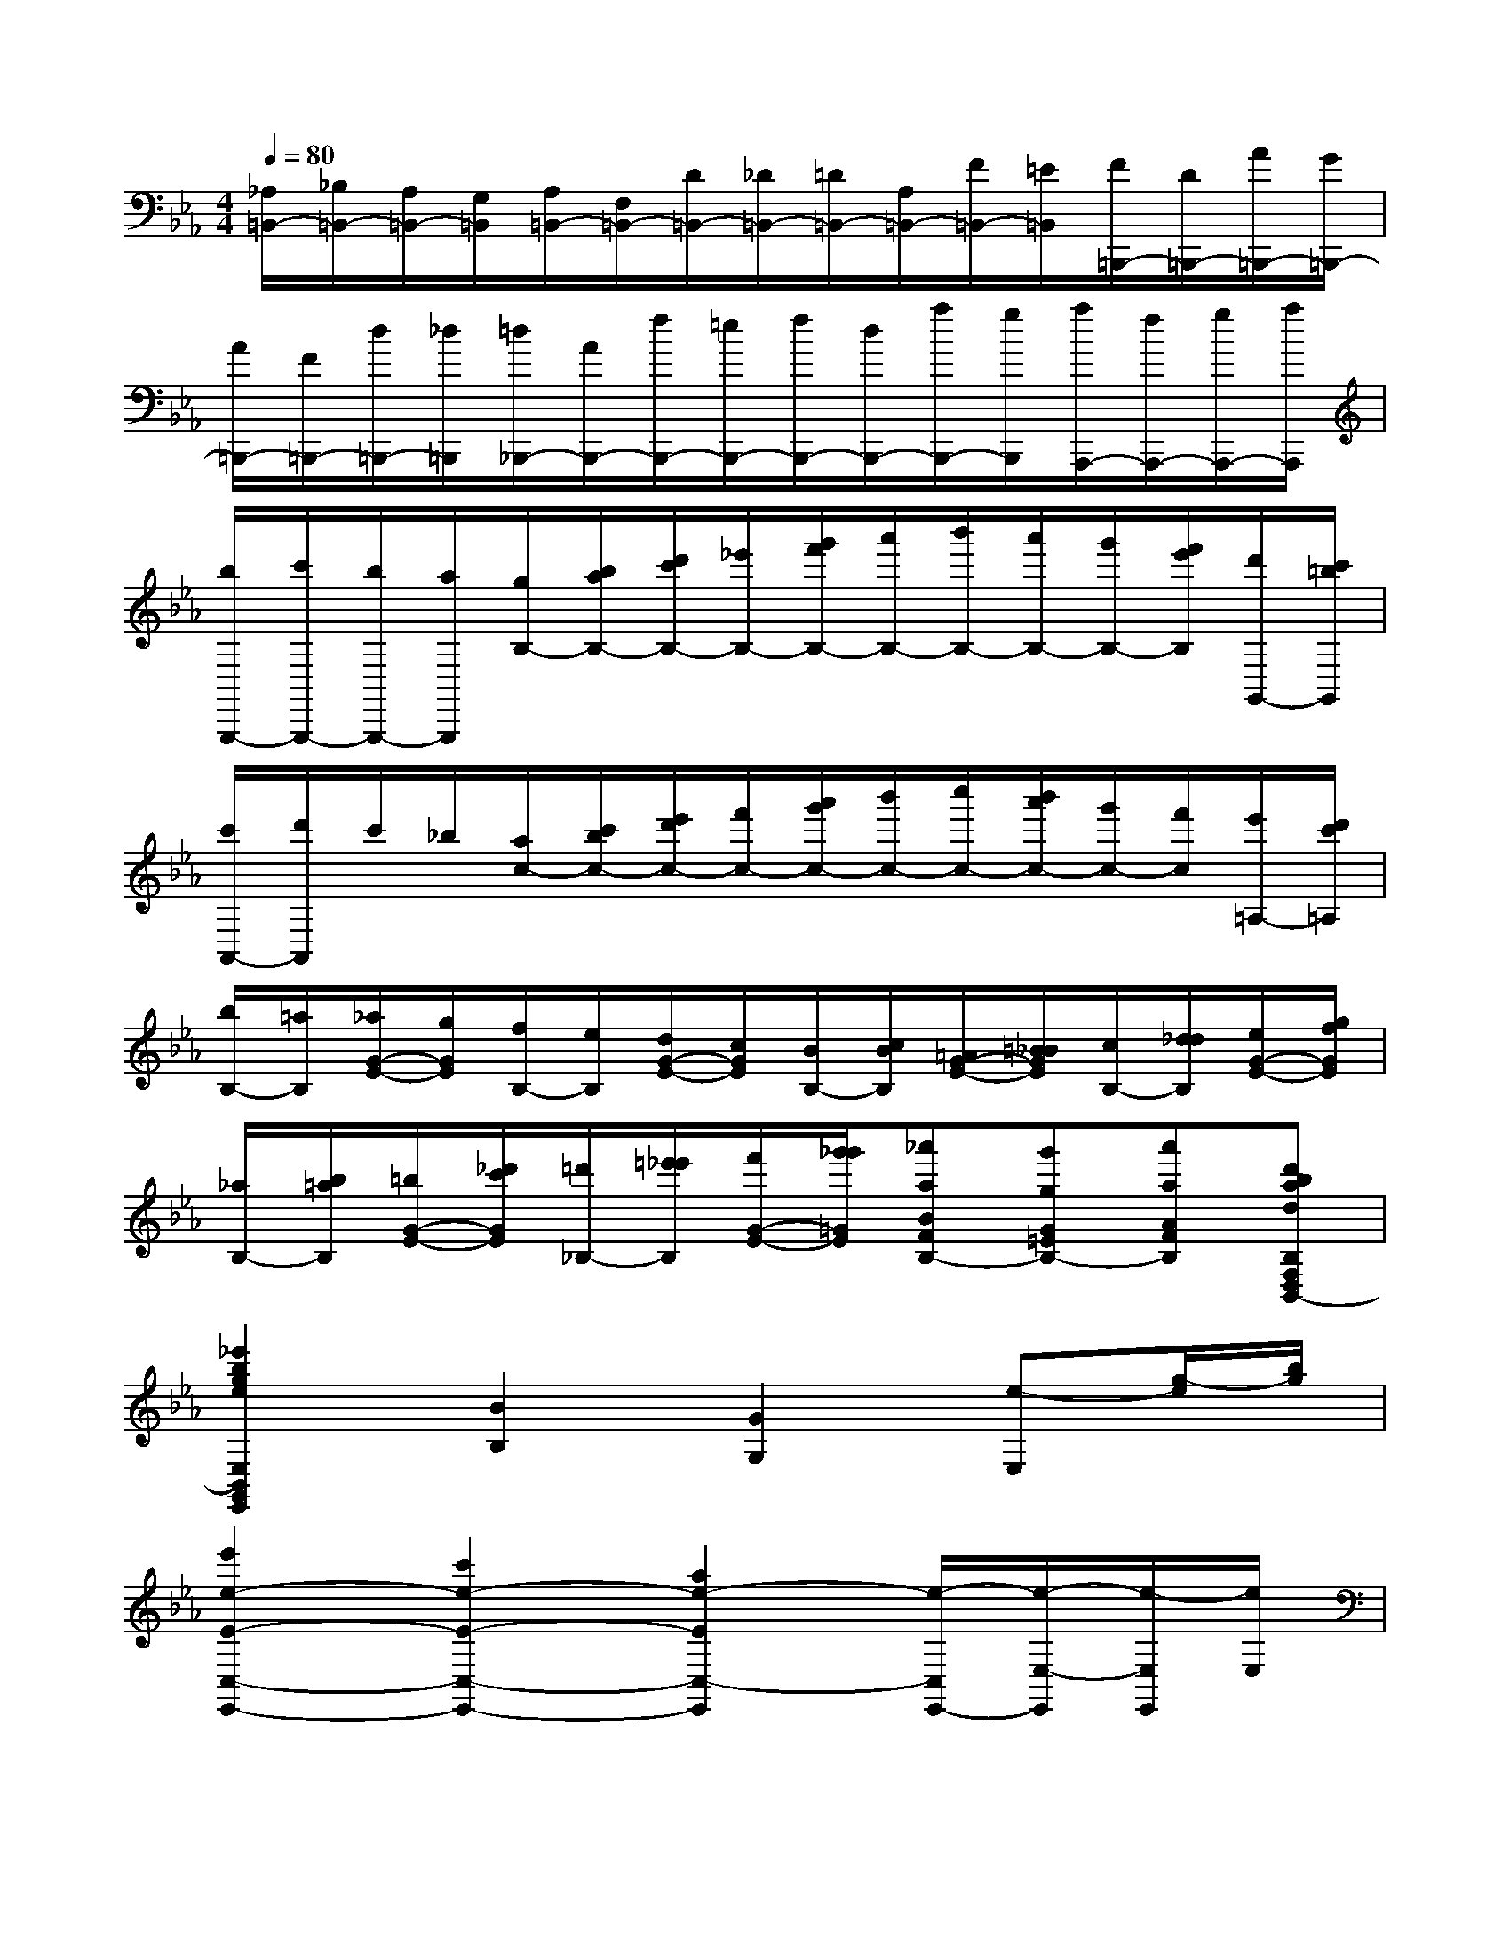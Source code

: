 X:1
T:
M:4/4
L:1/8
Q:1/4=80
K:Eb%3flats
V:1
[_A,/2=B,,/2-][_B,/2=B,,/2-][A,/2=B,,/2-][G,/2=B,,/2][A,/2=B,,/2-][F,/2=B,,/2-][D/2=B,,/2-][_D/2=B,,/2-][=D/2=B,,/2-][A,/2=B,,/2-][F/2=B,,/2-][=E/2=B,,/2][F/2=B,,,/2-][D/2=B,,,/2-][A/2=B,,,/2-][G/2=B,,,/2-]|
[A/2=B,,,/2-][F/2=B,,,/2-][d/2=B,,,/2-][_d/2=B,,,/2][=d/2_B,,,/2-][A/2B,,,/2-][f/2B,,,/2-][=e/2B,,,/2-][f/2B,,,/2-][d/2B,,,/2-][a/2B,,,/2-][g/2B,,,/2][a/2A,,,/2-][f/2A,,,/2-][g/2A,,,/2-][a/2A,,,/2]|
[b/2G,,,/2-][c'/2G,,,/2-][b/2G,,,/2-][a/2G,,,/2][g/2B,/2-][b/2a/2B,/2-][d'/2c'/2B,/2-][_e'/2B,/2-][g'/2f'/2B,/2-][a'/2B,/2-][b'/2B,/2-][a'/2B,/2-][g'/2B,/2-][f'/2e'/2B,/2][d'/2G,,/2-][c'/2=b/2G,,/2]|
[c'/2A,,/2-][d'/2A,,/2]c'/2_b/2[a/2c/2-][c'/2b/2c/2-][e'/2d'/2c/2-][f'/2c/2-][a'/2g'/2c/2-][b'/2c/2-][c''/2c/2-][b'/2a'/2c/2-][g'/2c/2-][f'/2c/2][e'/2=A,/2-][d'/2c'/2=A,/2]|
[b/2B,/2-][=a/2B,/2][_a/2G/2-E/2-][g/2G/2E/2][f/2B,/2-][e/2B,/2][d/2G/2-E/2-][c/2G/2E/2][B/2B,/2-][c/2B/2B,/2][=A/2G/2-E/2-][=B/2_B/2G/2E/2][c/2B,/2-][d/2_d/2B,/2][e/2G/2-E/2-][g/2f/2G/2E/2]|
[_a/2B,/2-][b/2=a/2B,/2][=b/2G/2-E/2-][_d'/2c'/2G/2E/2][=d'/2_B,/2-][=e'/2_e'/2B,/2][f'/2G/2-E/2-][g'/2_g'/2=G/2E/2][_a'aBFB,-][g'gG=EB,-][a'aAFB,][d'badB,F,D,B,,-]|
[_e'2b2g2e2E,2B,,2G,,2E,,2][B2B,2][G2G,2][e-E,][g/2-e/2][b/2g/2]|
[e'2e2-E2-C,2-E,,2-][c'2e2-E2-C,2-E,,2-][a2e2-E2C,2-E,,2][e/2-C,/2E,,/2-][e/2-E,/2-E,,/2][e/2-E,/2E,,/2][e/2E,/2]|
[e2E2-E,2-][B2E2-B,2E,2-][G2E2G,2E,2-][e-E,][g/2-e/2][b/2g/2]|
[e'2A,,2-E,,2-][c'2A,,2E,,2][a2A,,2-E,,2-][e2A,,2E,,2]|
_G,,-[e'-_G,,][e'B,,-][b-B,,][bE,-][_g-E,][_g_G,-][e-_G,]|
[e=B,,-][e'-=B,,][e'E,-][=b-E,][=bA,-][a-A,][a=B,-][e-=B,]|
[e_B,,-][e'-B,,][e'E,-][b-E,][b_G,-][_g-_G,][_gB,-][e-B,]|
[eA,,-][e'-A,,][e'=B,,-][=b-=B,,][=bE,-][a-E,][aA,-][eA,]|
[=eA,,-][=e'-A,,][=e'=B,,-][=b-=B,,][=b=E,-][a-=E,][aA,-][=eA,]|
[fA,,-][f'-A,,][f'=B,,-][=b-=B,,][=bF,-][a-F,][aA,-][fA,]